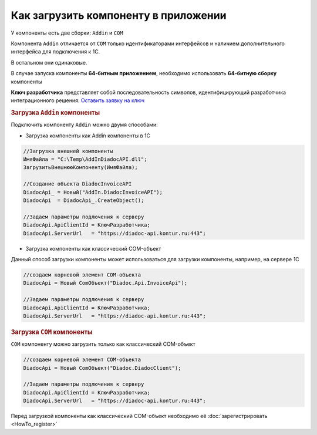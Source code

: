 Как загрузить компоненту в приложении
=====================================

У компоненты есть две сборки: ``Addin`` и ``COM``

Компонента ``Addin`` отличается от ``COM`` только идентификаторами интерфейсов и наличием дополнительного интерфейса для подключения к 1С.

В остальном они одинаковые.


В случае запуска компоненты **64-битным приложением**, необходимо использовать **64-битную сборку** компоненты

**Ключ разработчика** представляет собой последовательность символов, идентифицирующий разработчика интеграционного решения.
`Оставить заявку на ключ <https://www.diadoc.ru/integrations/api#order-form-integration>`_


.. rubric:: Загрузка ``Addin`` компоненты

Подключить компоненту ``Addin`` можно двумя способами:

* Загрузка компоненты как Addin компоненты в 1С

.. code-block:: c#

    //Загрузка внешней компоненты
    ИмяФайла = "C:\Temp\AddInDiadocAPI.dll";
    ЗагрузитьВнешнююКомпоненту(ИмяФайла);

    //Создание объекта DiadocInvoiceAPI
    DiadocApi_ = Новый("AddIn.DiadocInvoiceAPI");
    DiadocApi  = DiadocApi_.CreateObject();

    //Задаем параметры подлючения к серверу
    DiadocApi.ApiClientId = КлючРазработчика;
    DiadocApi.ServerUrl   = "https://diadoc-api.kontur.ru:443";


* Загрузка компоненты как классический COM-объект

Данный способ загрузки компоненты может использоваться для загрузки компоненты, например, на сервере 1С

.. code-block:: c#

  //создаем корневой элемент COM-объекта
  DiadocApi = Новый ComОбъект("Diadoc.Api.InvoiceApi");

  //Задаем параметры подлючения к серверу
  DiadocApi.ApiClientId = КлючРазработчика;
  DiadocApi.ServerUrl   = "https://diadoc-api.kontur.ru:443";



.. rubric:: Загрузка ``COM`` компоненты

``COM`` компоненту можно загрузить только как классический COM-объект

.. code-block:: c#

    //создаем корневой элемент COM-объекта
    DiadocApi = Новый ComОбъект("Diadoc.DiadocClient");

    //Задаем параметры подлючения к серверу
    DiadocApi.ApiClientId = КлючРазработчика;
    DiadocApi.ServerUrl   = "https://diadoc-api.kontur.ru:443";




Перед загрузкой компоненты как классический COM-объект необходимо её :doc:`зарегистрировать <HowTo_register>`
